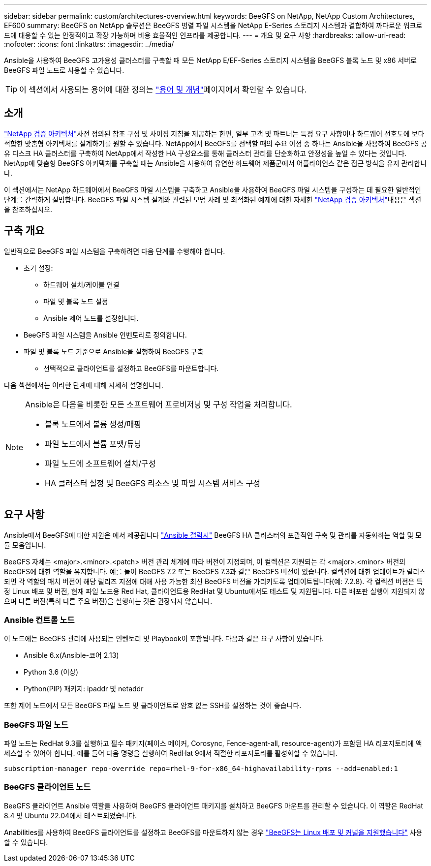 ---
sidebar: sidebar 
permalink: custom/architectures-overview.html 
keywords: BeeGFS on NetApp, NetApp Custom Architectures, EF600 
summary: BeeGFS on NetApp 솔루션은 BeeGFS 병렬 파일 시스템을 NetApp E-Series 스토리지 시스템과 결합하여 까다로운 워크로드에 대응할 수 있는 안정적이고 확장 가능하며 비용 효율적인 인프라를 제공합니다. 
---
= 개요 및 요구 사항
:hardbreaks:
:allow-uri-read: 
:nofooter: 
:icons: font
:linkattrs: 
:imagesdir: ../media/


[role="lead"]
Ansible을 사용하여 BeeGFS 고가용성 클러스터를 구축할 때 모든 NetApp E/EF-Series 스토리지 시스템을 BeeGFS 블록 노드 및 x86 서버로 BeeGFS 파일 노드로 사용할 수 있습니다.


TIP: 이 섹션에서 사용되는 용어에 대한 정의는 link:../get-started/beegfs-terms.html["용어 및 개념"]페이지에서 확인할 수 있습니다.



== 소개

link:../second-gen/beegfs-solution-overview.html["NetApp 검증 아키텍처"]사전 정의된 참조 구성 및 사이징 지침을 제공하는 한편, 일부 고객 및 파트너는 특정 요구 사항이나 하드웨어 선호도에 보다 적합한 맞춤형 아키텍처를 설계하기를 원할 수 있습니다. NetApp에서 BeeGFS를 선택할 때의 주요 이점 중 하나는 Ansible을 사용하여 BeeGFS 공유 디스크 HA 클러스터를 구축하여 NetApp에서 작성한 HA 구성요소를 통해 클러스터 관리를 단순화하고 안정성을 높일 수 있다는 것입니다. NetApp에 맞춤형 BeeGFS 아키텍처를 구축할 때는 Ansible을 사용하여 유연한 하드웨어 제품군에서 어플라이언스 같은 접근 방식을 유지 관리합니다.

이 섹션에서는 NetApp 하드웨어에서 BeeGFS 파일 시스템을 구축하고 Ansible을 사용하여 BeeGFS 파일 시스템을 구성하는 데 필요한 일반적인 단계를 간략하게 설명합니다. BeeGFS 파일 시스템 설계와 관련된 모범 사례 및 최적화된 예제에 대한 자세한 link:../second-gen/beegfs-solution-overview.html["NetApp 검증 아키텍처"]내용은 섹션을 참조하십시오.



== 구축 개요

일반적으로 BeeGFS 파일 시스템을 구축하려면 다음 단계를 수행해야 합니다.

* 초기 설정:
+
** 하드웨어 설치/케이블 연결
** 파일 및 블록 노드 설정
** Ansible 제어 노드를 설정합니다.


* BeeGFS 파일 시스템을 Ansible 인벤토리로 정의합니다.
* 파일 및 블록 노드 기준으로 Ansible을 실행하여 BeeGFS 구축
+
** 선택적으로 클라이언트를 설정하고 BeeGFS를 마운트합니다.




다음 섹션에서는 이러한 단계에 대해 자세히 설명합니다.

[NOTE]
====
Ansible은 다음을 비롯한 모든 소프트웨어 프로비저닝 및 구성 작업을 처리합니다.

* 블록 노드에서 볼륨 생성/매핑
* 파일 노드에서 볼륨 포맷/튜닝
* 파일 노드에 소프트웨어 설치/구성
* HA 클러스터 설정 및 BeeGFS 리소스 및 파일 시스템 서비스 구성


====


== 요구 사항

Ansible에서 BeeGFS에 대한 지원은 에서 제공됩니다 link:https://galaxy.ansible.com/netapp_eseries/beegfs["Ansible 갤럭시"] BeeGFS HA 클러스터의 포괄적인 구축 및 관리를 자동화하는 역할 및 모듈 모음입니다.

BeeGFS 자체는 <major>.<minor>.<patch> 버전 관리 체계에 따라 버전이 지정되며, 이 컬렉션은 지원되는 각 <major>.<minor> 버전의 BeeGFS에 대한 역할을 유지합니다. 예를 들어 BeeGFS 7.2 또는 BeeGFS 7.3과 같은 BeeGFS 버전이 있습니다. 컬렉션에 대한 업데이트가 릴리스되면 각 역할의 패치 버전이 해당 릴리즈 지점에 대해 사용 가능한 최신 BeeGFS 버전을 가리키도록 업데이트됩니다(예: 7.2.8). 각 컬렉션 버전은 특정 Linux 배포 및 버전, 현재 파일 노드용 Red Hat, 클라이언트용 RedHat 및 Ubuntu에서도 테스트 및 지원됩니다. 다른 배포판 실행이 지원되지 않으며 다른 버전(특히 다른 주요 버전)을 실행하는 것은 권장되지 않습니다.



=== Ansible 컨트롤 노드

이 노드에는 BeeGFS 관리에 사용되는 인벤토리 및 Playbook이 포함됩니다. 다음과 같은 요구 사항이 있습니다.

* Ansible 6.x(Ansible-코어 2.13)
* Python 3.6 (이상)
* Python(PIP) 패키지: ipaddr 및 netaddr


또한 제어 노드에서 모든 BeeGFS 파일 노드 및 클라이언트로 암호 없는 SSH를 설정하는 것이 좋습니다.



=== BeeGFS 파일 노드

파일 노드는 RedHat 9.3를 실행하고 필수 패키지(페이스 메이커, Corosync, Fence-agent-all, resource-agent)가 포함된 HA 리포지토리에 액세스할 수 있어야 합니다. 예를 들어 다음 명령을 실행하여 RedHat 9에서 적절한 리포지토리를 활성화할 수 있습니다.

[source, bash]
----
subscription-manager repo-override repo=rhel-9-for-x86_64-highavailability-rpms --add=enabled:1
----


=== BeeGFS 클라이언트 노드

BeeGFS 클라이언트 Ansible 역할을 사용하여 BeeGFS 클라이언트 패키지를 설치하고 BeeGFS 마운트를 관리할 수 있습니다. 이 역할은 RedHat 8.4 및 Ubuntu 22.04에서 테스트되었습니다.

Anabilities를 사용하여 BeeGFS 클라이언트를 설정하고 BeeGFS를 마운트하지 않는 경우 link:https://doc.beegfs.io/latest/release_notes.html#supported-linux-distributions-and-kernels["BeeGFS는 Linux 배포 및 커널을 지원했습니다"] 사용할 수 있습니다.
